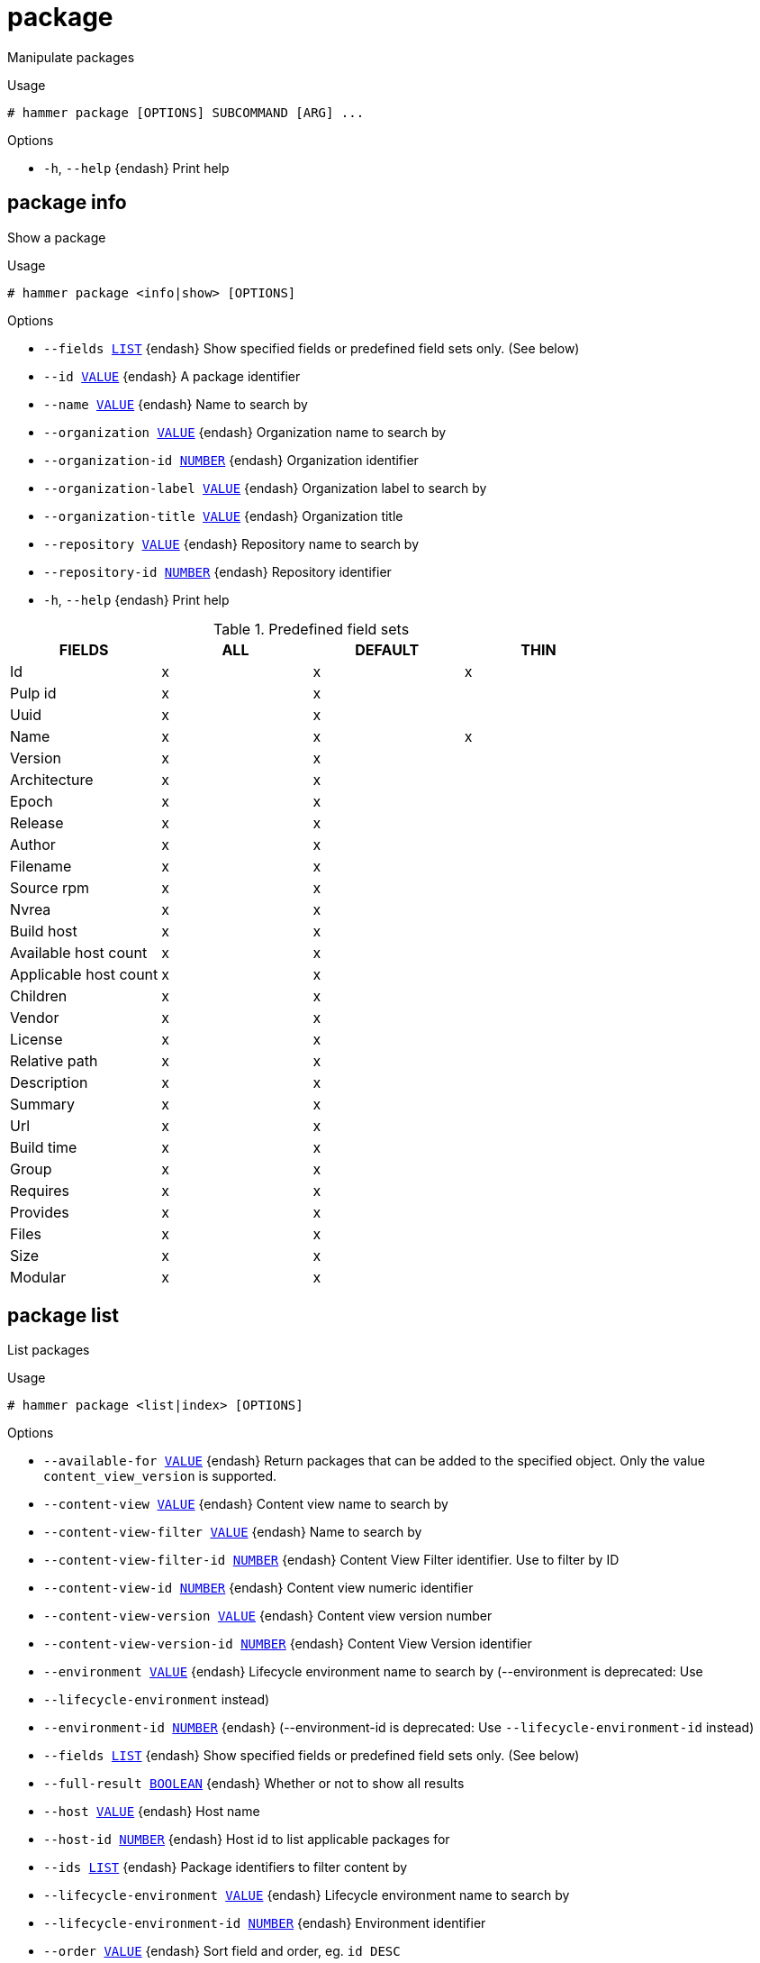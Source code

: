 [id="hammer-package"]
= package

Manipulate packages

.Usage
----
# hammer package [OPTIONS] SUBCOMMAND [ARG] ...
----



.Options
* `-h`, `--help` {endash} Print help



[id="hammer-package-info"]
== package info

Show a package

.Usage
----
# hammer package <info|show> [OPTIONS]
----

.Options
* `--fields xref:hammer-option-details-list[LIST]` {endash} Show specified fields or predefined field sets only. (See below)
* `--id xref:hammer-option-details-value[VALUE]` {endash} A package identifier
* `--name xref:hammer-option-details-value[VALUE]` {endash} Name to search by
* `--organization xref:hammer-option-details-value[VALUE]` {endash} Organization name to search by
* `--organization-id xref:hammer-option-details-number[NUMBER]` {endash} Organization identifier
* `--organization-label xref:hammer-option-details-value[VALUE]` {endash} Organization label to search by
* `--organization-title xref:hammer-option-details-value[VALUE]` {endash} Organization title
* `--repository xref:hammer-option-details-value[VALUE]` {endash} Repository name to search by
* `--repository-id xref:hammer-option-details-number[NUMBER]` {endash} Repository identifier
* `-h`, `--help` {endash} Print help

.Predefined field sets
|===
| FIELDS                | ALL | DEFAULT | THIN

| Id                    | x   | x       | x
| Pulp id               | x   | x       |
| Uuid                  | x   | x       |
| Name                  | x   | x       | x
| Version               | x   | x       |
| Architecture          | x   | x       |
| Epoch                 | x   | x       |
| Release               | x   | x       |
| Author                | x   | x       |
| Filename              | x   | x       |
| Source rpm            | x   | x       |
| Nvrea                 | x   | x       |
| Build host            | x   | x       |
| Available host count  | x   | x       |
| Applicable host count | x   | x       |
| Children              | x   | x       |
| Vendor                | x   | x       |
| License               | x   | x       |
| Relative path         | x   | x       |
| Description           | x   | x       |
| Summary               | x   | x       |
| Url                   | x   | x       |
| Build time            | x   | x       |
| Group                 | x   | x       |
| Requires              | x   | x       |
| Provides              | x   | x       |
| Files                 | x   | x       |
| Size                  | x   | x       |
| Modular               | x   | x       |
|===


[id="hammer-package-list"]
== package list

List packages

.Usage
----
# hammer package <list|index> [OPTIONS]
----

.Options
* `--available-for xref:hammer-option-details-value[VALUE]` {endash} Return packages that can be added to the specified object.  Only the value
`content_view_version` is supported.
* `--content-view xref:hammer-option-details-value[VALUE]` {endash} Content view name to search by
* `--content-view-filter xref:hammer-option-details-value[VALUE]` {endash} Name to search by
* `--content-view-filter-id xref:hammer-option-details-number[NUMBER]` {endash} Content View Filter identifier. Use to filter by ID
* `--content-view-id xref:hammer-option-details-number[NUMBER]` {endash} Content view numeric identifier
* `--content-view-version xref:hammer-option-details-value[VALUE]` {endash} Content view version number
* `--content-view-version-id xref:hammer-option-details-number[NUMBER]` {endash} Content View Version identifier
* `--environment xref:hammer-option-details-value[VALUE]` {endash} Lifecycle environment name to search by (--environment is deprecated: Use
* `--lifecycle-environment` instead)
* `--environment-id xref:hammer-option-details-number[NUMBER]` {endash} (--environment-id is deprecated: Use `--lifecycle-environment-id` instead)
* `--fields xref:hammer-option-details-list[LIST]` {endash} Show specified fields or predefined field sets only. (See below)
* `--full-result xref:hammer-option-details-boolean[BOOLEAN]` {endash} Whether or not to show all results
* `--host xref:hammer-option-details-value[VALUE]` {endash} Host name
* `--host-id xref:hammer-option-details-number[NUMBER]` {endash} Host id to list applicable packages for
* `--ids xref:hammer-option-details-list[LIST]` {endash} Package identifiers to filter content by
* `--lifecycle-environment xref:hammer-option-details-value[VALUE]` {endash} Lifecycle environment name to search by
* `--lifecycle-environment-id xref:hammer-option-details-number[NUMBER]` {endash} Environment identifier
* `--order xref:hammer-option-details-value[VALUE]` {endash} Sort field and order, eg. `id DESC`
* `--organization xref:hammer-option-details-value[VALUE]` {endash} Organization name to search by
* `--organization-id xref:hammer-option-details-number[NUMBER]` {endash} Organization identifier
* `--organization-label xref:hammer-option-details-value[VALUE]` {endash} Organization label to search by
* `--organization-title xref:hammer-option-details-value[VALUE]` {endash} Organization title
* `--packages-restrict-applicable xref:hammer-option-details-boolean[BOOLEAN]` Return packages that are applicable to one or more hosts (defaults to true if
host_id is specified)
* `--packages-restrict-latest xref:hammer-option-details-boolean[BOOLEAN]` {endash} Return only the latest version of each package
* `--packages-restrict-upgradable xref:hammer-option-details-boolean[BOOLEAN]` Return packages that are upgradable on one or more hosts
* `--page xref:hammer-option-details-number[NUMBER]` {endash} Page number, starting at 1
* `--per-page xref:hammer-option-details-number[NUMBER]` {endash} Number of results per page to return
* `--product xref:hammer-option-details-value[VALUE]` {endash} Product name to search by
* `--product-id xref:hammer-option-details-number[NUMBER]` {endash} Product numeric identifier
* `--repository xref:hammer-option-details-value[VALUE]` {endash} Repository name to search by
* `--repository-id xref:hammer-option-details-number[NUMBER]` {endash} Repository identifier
* `--search xref:hammer-option-details-value[VALUE]` {endash} Search string
* `-h`, `--help` {endash} Print help

.Predefined field sets
|===
| FIELDS     | ALL | DEFAULT

| Id         | x   | x
| Filename   | x   | x
| Source rpm | x   | x
|===


